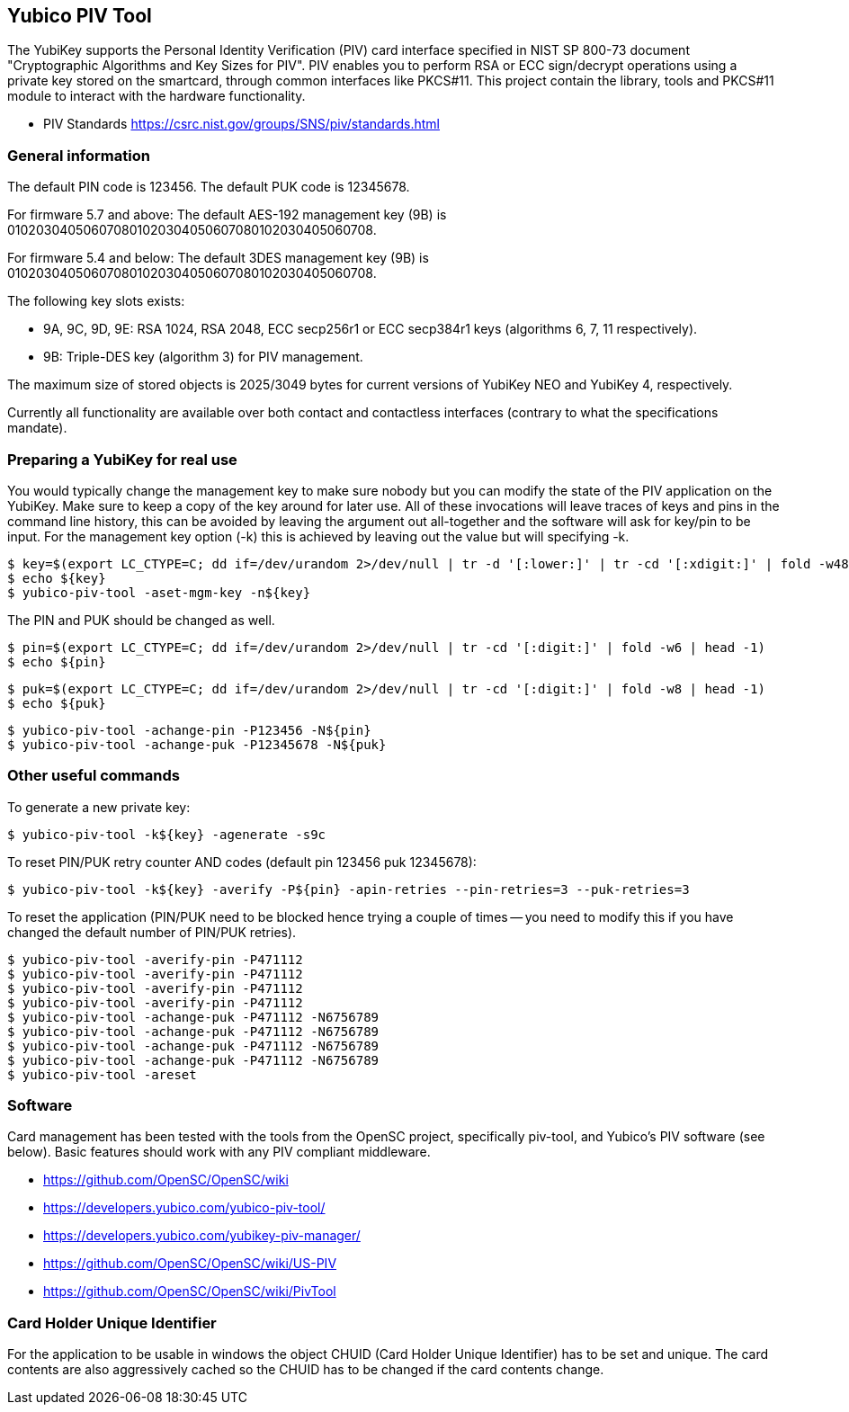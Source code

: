 == Yubico PIV Tool
The YubiKey supports the Personal Identity Verification (PIV) card
interface specified in NIST SP 800-73 document "Cryptographic
Algorithms and Key Sizes for PIV".  PIV enables you to perform RSA or
ECC sign/decrypt operations using a private key stored on the
smartcard, through common interfaces like PKCS#11.  This project
contain the library, tools and PKCS#11 module to interact with the
hardware functionality.

* PIV Standards https://csrc.nist.gov/groups/SNS/piv/standards.html

=== General information
The default PIN code is 123456.  The default PUK code is 12345678.

For firmware 5.7 and above:
The default AES-192 management key (9B) is
010203040506070801020304050607080102030405060708.

For firmware 5.4 and below:
The default 3DES management key (9B) is
010203040506070801020304050607080102030405060708.

The following key slots exists:

* 9A, 9C, 9D, 9E: RSA 1024, RSA 2048, ECC secp256r1 or ECC secp384r1 keys
  (algorithms 6, 7, 11 respectively).

* 9B: Triple-DES key (algorithm 3) for PIV management.

The maximum size of stored objects is 2025/3049 bytes for current versions of
YubiKey NEO and YubiKey 4, respectively.

Currently all functionality are available over both contact and
contactless interfaces (contrary to what the specifications mandate).

=== Preparing a YubiKey for real use
You would typically change the management key to make sure nobody but
you can modify the state of the PIV application on the YubiKey.  Make sure to
keep a copy of the key around for later use.
All of these invocations will leave traces of keys and pins in the command line
history, this can be avoided by leaving the argument out all-together and the
software will ask for key/pin to be input. For the management key option (-k)
this is achieved by leaving out the value but will specifying -k.

  $ key=$(export LC_CTYPE=C; dd if=/dev/urandom 2>/dev/null | tr -d '[:lower:]' | tr -cd '[:xdigit:]' | fold -w48 | head -1)
  $ echo ${key}
  $ yubico-piv-tool -aset-mgm-key -n${key}

The PIN and PUK should be changed as well.

  $ pin=$(export LC_CTYPE=C; dd if=/dev/urandom 2>/dev/null | tr -cd '[:digit:]' | fold -w6 | head -1)
  $ echo ${pin}

  $ puk=$(export LC_CTYPE=C; dd if=/dev/urandom 2>/dev/null | tr -cd '[:digit:]' | fold -w8 | head -1)
  $ echo ${puk}

  $ yubico-piv-tool -achange-pin -P123456 -N${pin}
  $ yubico-piv-tool -achange-puk -P12345678 -N${puk}

=== Other useful commands
To generate a new private key:

  $ yubico-piv-tool -k${key} -agenerate -s9c

To reset PIN/PUK retry counter AND codes (default pin 123456 puk
12345678):

  $ yubico-piv-tool -k${key} -averify -P${pin} -apin-retries --pin-retries=3 --puk-retries=3

To reset the application (PIN/PUK need to be blocked hence trying a couple
of times -- you need to modify this if you have changed the default
number of PIN/PUK retries).

  $ yubico-piv-tool -averify-pin -P471112
  $ yubico-piv-tool -averify-pin -P471112
  $ yubico-piv-tool -averify-pin -P471112
  $ yubico-piv-tool -averify-pin -P471112
  $ yubico-piv-tool -achange-puk -P471112 -N6756789
  $ yubico-piv-tool -achange-puk -P471112 -N6756789
  $ yubico-piv-tool -achange-puk -P471112 -N6756789
  $ yubico-piv-tool -achange-puk -P471112 -N6756789
  $ yubico-piv-tool -areset

=== Software
Card management has been tested with the tools from the OpenSC
project, specifically piv-tool, and Yubico's PIV software (see
below).  Basic features should work with any PIV compliant
middleware.

* https://github.com/OpenSC/OpenSC/wiki
* https://developers.yubico.com/yubico-piv-tool/
* https://developers.yubico.com/yubikey-piv-manager/
* https://github.com/OpenSC/OpenSC/wiki/US-PIV
* https://github.com/OpenSC/OpenSC/wiki/PivTool

=== Card Holder Unique Identifier
For the application to be usable in windows the object CHUID (Card Holder
Unique Identifier) has to be set and unique. The card contents are
also aggressively cached so the CHUID has to be changed if the card
contents change.
